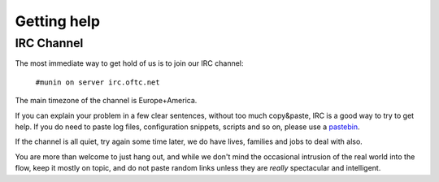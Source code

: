 ==============
 Getting help
==============

IRC Channel
===========

The most immediate way to get hold of us is to join our IRC channel:

        ``#munin on server irc.oftc.net``

The main timezone of the channel is Europe+America.

If you can explain your problem in a few clear sentences, without too
much copy&paste, IRC is a good way to try to get help. If you do need
to paste log files, configuration snippets, scripts and so on, please
use a pastebin_.

If the channel is all quiet, try again some time later, we do have
lives, families and jobs to deal with also.

You are more than welcome to just hang out, and while we don't mind
the occasional intrusion of the real world into the flow, keep it
mostly on topic, and do not paste random links unless they are *really*
spectacular and intelligent.

.. _pastebin: https://gist.github.com/
